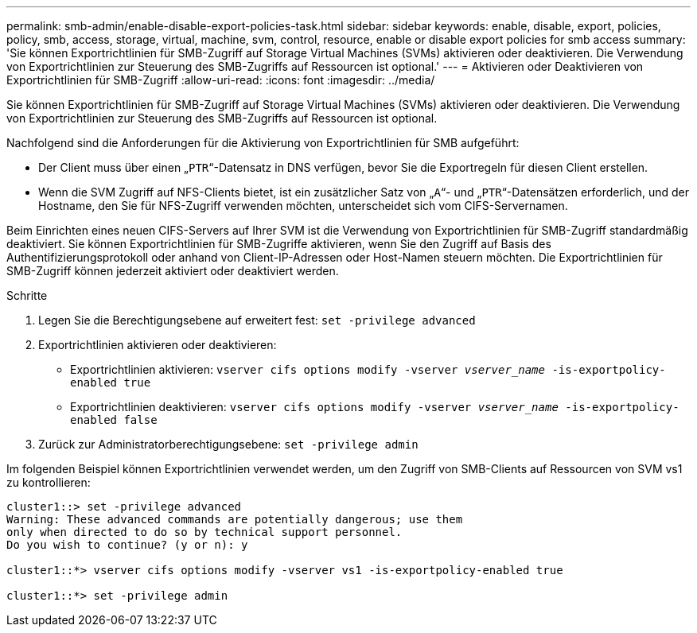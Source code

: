 ---
permalink: smb-admin/enable-disable-export-policies-task.html 
sidebar: sidebar 
keywords: enable, disable, export, policies, policy, smb, access, storage, virtual, machine, svm, control, resource, enable or disable export policies for smb access 
summary: 'Sie können Exportrichtlinien für SMB-Zugriff auf Storage Virtual Machines (SVMs) aktivieren oder deaktivieren. Die Verwendung von Exportrichtlinien zur Steuerung des SMB-Zugriffs auf Ressourcen ist optional.' 
---
= Aktivieren oder Deaktivieren von Exportrichtlinien für SMB-Zugriff
:allow-uri-read: 
:icons: font
:imagesdir: ../media/


[role="lead"]
Sie können Exportrichtlinien für SMB-Zugriff auf Storage Virtual Machines (SVMs) aktivieren oder deaktivieren. Die Verwendung von Exportrichtlinien zur Steuerung des SMB-Zugriffs auf Ressourcen ist optional.

Nachfolgend sind die Anforderungen für die Aktivierung von Exportrichtlinien für SMB aufgeführt:

* Der Client muss über einen „`PTR`“-Datensatz in DNS verfügen, bevor Sie die Exportregeln für diesen Client erstellen.
* Wenn die SVM Zugriff auf NFS-Clients bietet, ist ein zusätzlicher Satz von „`A`“- und „`PTR`“-Datensätzen erforderlich, und der Hostname, den Sie für NFS-Zugriff verwenden möchten, unterscheidet sich vom CIFS-Servernamen.


Beim Einrichten eines neuen CIFS-Servers auf Ihrer SVM ist die Verwendung von Exportrichtlinien für SMB-Zugriff standardmäßig deaktiviert. Sie können Exportrichtlinien für SMB-Zugriffe aktivieren, wenn Sie den Zugriff auf Basis des Authentifizierungsprotokoll oder anhand von Client-IP-Adressen oder Host-Namen steuern möchten. Die Exportrichtlinien für SMB-Zugriff können jederzeit aktiviert oder deaktiviert werden.

.Schritte
. Legen Sie die Berechtigungsebene auf erweitert fest: `set -privilege advanced`
. Exportrichtlinien aktivieren oder deaktivieren:
+
** Exportrichtlinien aktivieren: `vserver cifs options modify -vserver _vserver_name_ -is-exportpolicy-enabled true`
** Exportrichtlinien deaktivieren: `vserver cifs options modify -vserver _vserver_name_ -is-exportpolicy-enabled false`


. Zurück zur Administratorberechtigungsebene: `set -privilege admin`


Im folgenden Beispiel können Exportrichtlinien verwendet werden, um den Zugriff von SMB-Clients auf Ressourcen von SVM vs1 zu kontrollieren:

[listing]
----
cluster1::> set -privilege advanced
Warning: These advanced commands are potentially dangerous; use them
only when directed to do so by technical support personnel.
Do you wish to continue? (y or n): y

cluster1::*> vserver cifs options modify -vserver vs1 -is-exportpolicy-enabled true

cluster1::*> set -privilege admin
----